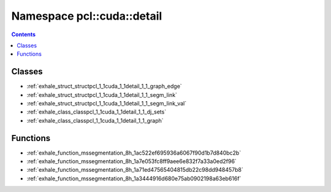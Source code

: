 
.. _namespace_pcl__cuda__detail:

Namespace pcl::cuda::detail
===========================


.. contents:: Contents
   :local:
   :backlinks: none





Classes
-------


- :ref:`exhale_struct_structpcl_1_1cuda_1_1detail_1_1_graph_edge`

- :ref:`exhale_struct_structpcl_1_1cuda_1_1detail_1_1_segm_link`

- :ref:`exhale_struct_structpcl_1_1cuda_1_1detail_1_1_segm_link_val`

- :ref:`exhale_class_classpcl_1_1cuda_1_1detail_1_1_dj_sets`

- :ref:`exhale_class_classpcl_1_1cuda_1_1detail_1_1_graph`


Functions
---------


- :ref:`exhale_function_mssegmentation_8h_1ac522ef695936a6067f90d1b7d840bc2b`

- :ref:`exhale_function_mssegmentation_8h_1a7e053fc8ff9aee6e832f7a33a0ed2f96`

- :ref:`exhale_function_mssegmentation_8h_1a71ed47565404815db22c98dd948457b8`

- :ref:`exhale_function_mssegmentation_8h_1a3444916d680e75ab0902198a63eb616f`
